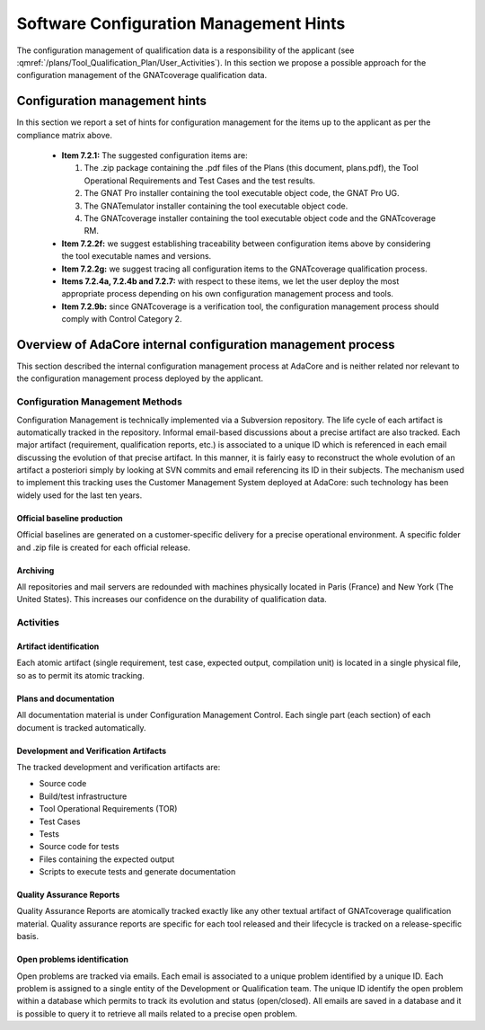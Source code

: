 =======================================
Software Configuration Management Hints
=======================================

The configuration management of qualification data is a responsibility of the applicant (see :qmref:`/plans/Tool_Qualification_Plan/User_Activities`). In this section we propose a possible approach for the configuration management of the GNATcoverage qualification data.

.. csv-table:: Compliance matrix for Table A-8
   :delim: |
   :header: "Item", "Description", "Ref.", "Notes"

   1|Configuration items are identified.|7.2.1| Up to the applicant.
   2|Baselines and traceability are established.|7.2.2|Only items 7.2.2f and 7.2.2g apply. Up to the applicant.
   3|Problem reporting, change control, change review, and configuration status accounting are established.|7.2.3, 7.2.4, 7.2.5, 7.2.6|Only items 7.2.4a nd 7.2.4b apply.  Up to the applicant.
   4|Archive, retrieval, and release are established.|7.2.7|Up to the applicant.
   5|Software load control is established|7.2.8|Not applicable.
   6|Software life cycle environment control is established|7.2.9|Only item 7.2.9b applies. Up to the applicant.


Configuration management hints
==============================

In this section we report a set of hints for configuration management for the items up to the applicant as per the compliance matrix above.

 * **Item 7.2.1:** The suggested configuration items are:

   #. The .zip package containing the .pdf files of the Plans (this document, plans.pdf), the Tool Operational Requirements and Test Cases and the test results.
   #. The GNAT Pro installer containing the tool executable object code, the GNAT Pro UG.
   #. The GNATemulator installer containing the tool executable object code.
   #. The GNATcoverage installer containing the tool executable object code and the GNATcoverage RM.

 * **Item 7.2.2f:** we suggest establishing traceability between configuration items above by considering the tool executable names and versions.
 * **Item 7.2.2g:** we suggest tracing all configuration items to the GNATcoverage qualification process.
 * **Items 7.2.4a, 7.2.4b and 7.2.7:** with respect to these items, we let the user deploy the most appropriate process depending on his own configuration management process and tools.
 * **Item 7.2.9b:** since GNATcoverage is a verification tool, the configuration management process should comply with Control Category 2.

Overview of AdaCore internal configuration management process
=============================================================

This section described the internal configuration management process at AdaCore and is neither related nor relevant to the configuration management process deployed by the applicant.

Configuration Management Methods
********************************

Configuration Management is technically implemented via a Subversion repository.
The life cycle of each artifact is automatically tracked in the repository. Informal email-based discussions about a precise artifact are also tracked. Each major artifact (requirement, qualification reports, etc.) is associated to a unique ID which is referenced in each email discussing the evolution of that precise artifact. In this manner, it is fairly easy to reconstruct the whole evolution of an artifact a posteriori simply by looking at SVN commits and email referencing its ID in their subjects. The mechanism used to implement this tracking uses the Customer Management System deployed at AdaCore: such technology has been widely used for the last ten years.

Official baseline production
----------------------------
Official baselines are generated on a customer-specific delivery for a precise operational environment. A specific folder and .zip file is created for each official release. 

Archiving
---------
All repositories and mail servers are redounded with machines physically located in Paris (France) and New York (The United States). This increases our confidence on the durability of qualification data.

Activities
**********

Artifact identification
-----------------------
Each atomic artifact (single requirement, test case, expected output, compilation unit) is located in a single physical file, so as to permit its atomic tracking.

Plans and documentation
-----------------------

All documentation material is under Configuration Management Control. Each single part (each section) of each document is tracked automatically.

Development and Verification Artifacts
--------------------------------------

The tracked development and verification artifacts are:

* Source code
* Build/test infrastructure
* Tool Operational Requirements (TOR)
* Test Cases
* Tests
* Source code for tests
* Files containing the expected output
* Scripts to execute tests and generate documentation

Quality Assurance Reports
-------------------------

Quality Assurance Reports are atomically tracked exactly like any other textual artifact of GNATcoverage qualification material. Quality assurance reports are specific for each tool released and their lifecycle is tracked on a release-specific basis.

Open problems identification
----------------------------
Open problems are tracked via emails. Each email is associated to a unique problem identified by a unique ID. Each problem is assigned to a single entity of the Development or Qualification team. The unique ID identify the open problem within a database which permits to track its evolution and status (open/closed). All emails are saved in a database and it is possible to query it to retrieve all mails related to a precise open problem.



